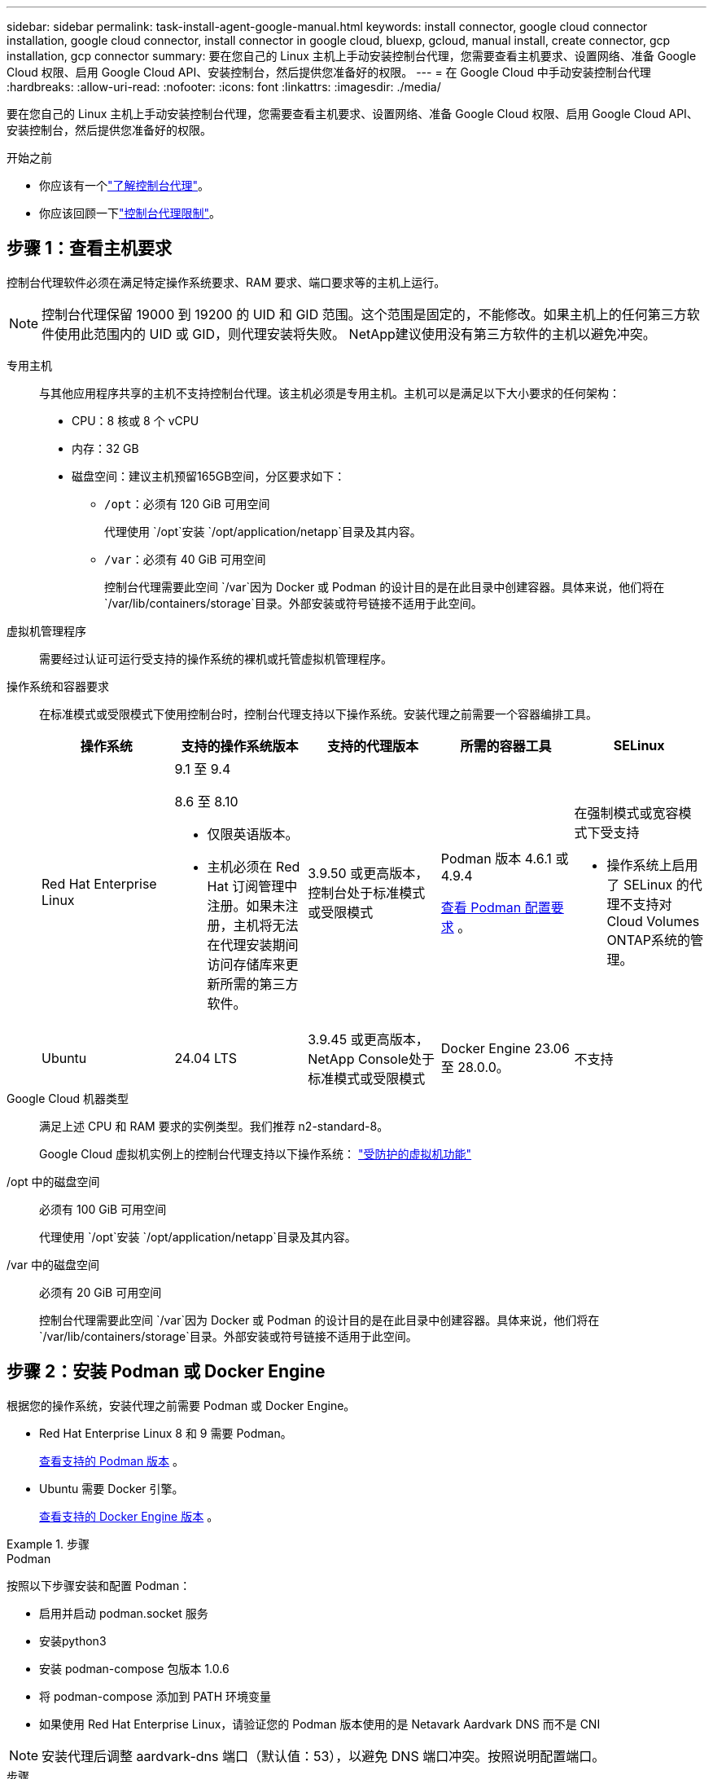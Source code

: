 ---
sidebar: sidebar 
permalink: task-install-agent-google-manual.html 
keywords: install connector, google cloud connector installation, google cloud connector, install connector in google cloud, bluexp, gcloud, manual install, create connector, gcp installation, gcp connector 
summary: 要在您自己的 Linux 主机上手动安装控制台代理，您需要查看主机要求、设置网络、准备 Google Cloud 权限、启用 Google Cloud API、安装控制台，然后提供您准备好的权限。 
---
= 在 Google Cloud 中手动安装控制台代理
:hardbreaks:
:allow-uri-read: 
:nofooter: 
:icons: font
:linkattrs: 
:imagesdir: ./media/


[role="lead"]
要在您自己的 Linux 主机上手动安装控制台代理，您需要查看主机要求、设置网络、准备 Google Cloud 权限、启用 Google Cloud API、安装控制台，然后提供您准备好的权限。

.开始之前
* 你应该有一个link:concept-agents.html["了解控制台代理"]。
* 你应该回顾一下link:reference-limitations.html["控制台代理限制"]。




== 步骤 1：查看主机要求

控制台代理软件必须在满足特定操作系统要求、RAM 要求、端口要求等的主机上运行。


NOTE: 控制台代理保留 19000 到 19200 的 UID 和 GID 范围。这个范围是固定的，不能修改。如果主机上的任何第三方软件使用此范围内的 UID 或 GID，则代理安装将失败。  NetApp建议使用没有第三方软件的主机以避免冲突。

专用主机:: 与其他应用程序共享的主机不支持控制台代理。该主机必须是专用主机。主机可以是满足以下大小要求的任何架构：
+
--
* CPU：8 核或 8 个 vCPU
* 内存：32 GB
* 磁盘空间：建议主机预留165GB空间，分区要求如下：
+
** `/opt`：必须有 120 GiB 可用空间
+
代理使用 `/opt`安装 `/opt/application/netapp`目录及其内容。

** `/var`：必须有 40 GiB 可用空间
+
控制台代理需要此空间 `/var`因为 Docker 或 Podman 的设计目的是在此目录中创建容器。具体来说，他们将在 `/var/lib/containers/storage`目录。外部安装或符号链接不适用于此空间。





--
虚拟机管理程序:: 需要经过认证可运行受支持的操作系统的裸机或托管虚拟机管理程序。
[[podman-versions]]操作系统和容器要求:: 在标准模式或受限模式下使用控制台时，控制台代理支持以下操作系统。安装代理之前需要一个容器编排工具。
+
--
[cols="2a,2a,2a,2a,2a"]
|===
| 操作系统 | 支持的操作系统版本 | 支持的代理版本 | 所需的容器工具 | SELinux 


 a| 
Red Hat Enterprise Linux
 a| 
9.1 至 9.4

8.6 至 8.10

* 仅限英语版本。
* 主机必须在 Red Hat 订阅管理中注册。如果未注册，主机将无法在代理安装期间访问存储库来更新所需的第三方软件。

 a| 
3.9.50 或更高版本，控制台处于标准模式或受限模式
 a| 
Podman 版本 4.6.1 或 4.9.4

<<podman-configuration,查看 Podman 配置要求>> 。
 a| 
在强制模式或宽容模式下受支持

* 操作系统上启用了 SELinux 的代理不支持对Cloud Volumes ONTAP系统的管理。




 a| 
Ubuntu
 a| 
24.04 LTS
 a| 
3.9.45 或更高版本， NetApp Console处于标准模式或受限模式
 a| 
Docker Engine 23.06 至 28.0.0。
 a| 
不支持



 a| 
22.04 LTS
 a| 
3.9.50 或更高版本
 a| 
Docker Engine 23.0.6 至 28.0.0。
 a| 
不支持

|===
--
Google Cloud 机器类型:: 满足上述 CPU 和 RAM 要求的实例类型。我们推荐 n2-standard-8。
+
--
Google Cloud 虚拟机实例上的控制台代理支持以下操作系统： https://cloud.google.com/compute/shielded-vm/docs/shielded-vm["受防护的虚拟机功能"^]

--
/opt 中的磁盘空间:: 必须有 100 GiB 可用空间
+
--
代理使用 `/opt`安装 `/opt/application/netapp`目录及其内容。

--
/var 中的磁盘空间:: 必须有 20 GiB 可用空间
+
--
控制台代理需要此空间 `/var`因为 Docker 或 Podman 的设计目的是在此目录中创建容器。具体来说，他们将在 `/var/lib/containers/storage`目录。外部安装或符号链接不适用于此空间。

--




== 步骤 2：安装 Podman 或 Docker Engine

根据您的操作系统，安装代理之前需要 Podman 或 Docker Engine。

* Red Hat Enterprise Linux 8 和 9 需要 Podman。
+
<<podman-versions,查看支持的 Podman 版本>> 。

* Ubuntu 需要 Docker 引擎。
+
<<podman-versions,查看支持的 Docker Engine 版本>> 。



.步骤
[role="tabbed-block"]
====
.Podman
--
按照以下步骤安装和配置 Podman：

* 启用并启动 podman.socket 服务
* 安装python3
* 安装 podman-compose 包版本 1.0.6
* 将 podman-compose 添加到 PATH 环境变量
* 如果使用 Red Hat Enterprise Linux，请验证您的 Podman 版本使用的是 Netavark Aardvark DNS 而不是 CNI



NOTE: 安装代理后调整 aardvark-dns 端口（默认值：53），以避免 DNS 端口冲突。按照说明配置端口。

.步骤
. 如果主机上安装了 podman-docker 包，请将其删除。
+
[source, cli]
----
dnf remove podman-docker
rm /var/run/docker.sock
----
. 安装 Podman。
+
您可以从官方 Red Hat Enterprise Linux 存储库获取 Podman。

+
对于 Red Hat Enterprise Linux 9：

+
[source, cli]
----
sudo dnf install podman-2:<version>
----
+
其中 <version> 是您正在安装的 Podman 支持的版本。<<podman-versions,查看支持的 Podman 版本>> 。

+
对于 Red Hat Enterprise Linux 8：

+
[source, cli]
----
sudo dnf install podman-3:<version>
----
+
其中 <version> 是您正在安装的 Podman 支持的版本。<<podman-versions,查看支持的 Podman 版本>> 。

. 启用并启动 podman.socket 服务。
+
[source, cli]
----
sudo systemctl enable --now podman.socket
----
. 安装 python3。
+
[source, cli]
----
sudo dnf install python3
----
. 如果您的系统上还没有 EPEL 存储库包，请安装它。
. 如果使用 Red Hat Enterprise：
+
此步骤是必需的，因为 podman-compose 可从 Extra Packages for Enterprise Linux (EPEL) 存储库中获得。

+
对于 Red Hat Enterprise Linux 9：

+
[source, cli]
----
sudo dnf install https://dl.fedoraproject.org/pub/epel/epel-release-latest-9.noarch.rpm
----
+
对于 Red Hat Enterprise Linux 8：

+
[source, cli]
----
sudo dnf install https://dl.fedoraproject.org/pub/epel/epel-release-latest-8.noarch.rpm
----
. 安装 podman-compose 包 1.0.6。
+
[source, cli]
----
sudo dnf install podman-compose-1.0.6
----
+

NOTE: 使用 `dnf install`命令满足将 podman-compose 添加到 PATH 环境变量的要求。安装命令将 podman-compose 添加到 /usr/bin，它已经包含在 `secure_path`主机上的选项。

. 如果使用 Red Hat Enterprise Linux 8，请验证您的 Podman 版本是否使用带有 Aardvark DNS 的 NetAvark 而不是 CNI。
+
.. 通过运行以下命令检查您的 networkBackend 是否设置为 CNI：
+
[source, cli]
----
podman info | grep networkBackend
----
.. 如果 networkBackend 设置为 `CNI`，你需要将其更改为 `netavark`。
.. 安装 `netavark`和 `aardvark-dns`使用以下命令：
+
[source, cli]
----
dnf install aardvark-dns netavark
----
.. 打开 `/etc/containers/containers.conf`文件并修改 network_backend 选项以使用“netavark”而不是“cni”。


+
如果 `/etc/containers/containers.conf`不存在，请将配置更改为 `/usr/share/containers/containers.conf`。

. 重新启动 podman。
+
[source, cli]
----
systemctl restart podman
----
. 使用以下命令确认 networkBackend 现在已更改为“netavark”：
+
[source, cli]
----
podman info | grep networkBackend
----


--
.Docker 引擎
--
按照 Docker 的文档安装 Docker Engine。

.步骤
. https://docs.docker.com/engine/install/["查看 Docker 的安装说明"^]
+
按照步骤安装受支持的 Docker Engine 版本。请勿安装最新版本，因为控制台不支持它。

. 验证 Docker 是否已启用并正在运行。
+
[source, cli]
----
sudo systemctl enable docker && sudo systemctl start docker
----


--
====


== 步骤 3：设置网络

设置您的网络，以便控制台代理可以管理混合云环境中的资源和流程。例如，您需要确保可以连接到目标网络并且可以进行出站互联网访问。

连接到目标网络:: 控制台代理需要与您计划创建和管理系统的位置建立网络连接。例如，您计划在本地环境中创建Cloud Volumes ONTAP系统或存储系统的网络。


出站互联网访问:: 部署控制台代理的网络位置必须具有出站互联网连接才能联系特定端点。


使用基于 Web 的NetApp Console时从计算机联系的端点::
+
--
从 Web 浏览器访问控制台的计算机必须能够联系多个端点。您需要使用控制台来设置控制台代理并进行控制台的日常使用。

link:reference-networking-saas-console.html["为NetApp控制台准备网络"] 。

--


从控制台代理联系的端点:: 控制台代理需要出站互联网访问来联系以下端点，以管理公共云环境中的资源和流程以进行日常操作。
+
--
下面列出的端点都是 CNAME 条目。

[cols="2a,1a"]
|===
| 端点 | 目的 


 a| 
\ https://www.googleapis.com/compute/v1/ \ https://compute.googleapis.com/compute/v1 \ https://cloudresourcemanager.googleapis.com/v1/projects \ https://www.googleapis.com/compute/beta \ https://storage.googleapis.com/storage/v1 \ https://www.googleapis.com/storage/v1 \ https://iam.googleapis.com/v1 \ https://cloudkms.googleapis.com/v1 \ https://www.googleapis.com/deploymentmanager/v2/projects
 a| 
管理 Google Cloud 中的资源。



 a| 
\ https://mysupport.netapp.com
 a| 
获取许可信息并向NetApp支持发送AutoSupport消息。



 a| 
\ https://signin.b2c.netapp.com
 a| 
更新NetApp支持站点 (NSS) 凭据或将新的 NSS 凭据添加到NetApp Console。



 a| 
\ https://support.netapp.com
 a| 
获取许可信息并向NetApp支持发送AutoSupport消息以及接收Cloud Volumes ONTAP的软件更新。



 a| 
\ https://api.bluexp.netapp.com \ https://netapp-cloud-account.auth0.com \ https://netapp-cloud-account.us.auth0.com \ https://console.netapp.com \ https://components.console.bluexp.netapp.com \ https://cdn.auth0.com
 a| 
在NetApp Console中提供功能和服务。



 a| 
\ https://bluexpinfraprod.eastus2.data.azurecr.io \ https://bluexpinfraprod.azurecr.io
 a| 
获取控制台代理升级的图像。

* 当您部署新代理时，验证检查会测试与当前端点的连接。如果你使用link:reference-networking-saas-console-previous.html["先前的端点"]，验证检查失败。为了避免此失败，请跳过验证检查。
+
尽管以前的端点仍然受支持，但NetApp建议尽快将防火墙规则更新到当前端点。link:reference-networking-saas-console-previous.html#update-endpoint-list["了解如何更新终端节点列表"] 。

* 当您更新到防火墙中的当前端点时，您现有的代理将继续工作。


|===
--


代理服务器:: NetApp支持显式和透明代理配置。如果您使用透明代理，则只需要提供代理服务器的证书。如果您使用显式代理，您还需要 IP 地址和凭据。
+
--
* IP 地址
* 凭据
* HTTPS 证书


--


端口:: 除非您启动它或将其用作代理将AutoSupport消息从Cloud Volumes ONTAP发送到NetApp支持，否则控制台代理不会有传入流量。
+
--
* HTTP（80）和 HTTPS（443）提供对本地 UI 的访问，您会在极少数情况下使用它们。
* 仅当需要连接到主机进行故障排除时才需要 SSH（22）。
* 如果您在没有出站互联网连接的子网中部署Cloud Volumes ONTAP系统，则需要通过端口 3128 建立入站连接。
+
如果Cloud Volumes ONTAP系统没有出站互联网连接来发送AutoSupport消息，控制台会自动配置这些系统以使用控制台代理附带的代理服务器。唯一的要求是确保控制台代理的安全组允许通过端口 3128 进行入站连接。部署控制台代理后，您需要打开此端口。



--


启用 NTP:: 如果您计划使用NetApp Data Classification来扫描公司数据源，则应在控制台代理和NetApp Data Classification系统上启用网络时间协议 (NTP) 服务，以便系统之间的时间同步。 https://docs.netapp.com/us-en/data-services-data-classification/concept-cloud-compliance.html["了解有关NetApp数据分类的更多信息"^]




== 步骤 4：设置控制台代理的权限

需要一个 Google Cloud 服务帐号来向控制台代理提供控制台管理 Google Cloud 中的资源所需的权限。创建控制台代理时，您需要将此服务帐户与控制台代理 VM 关联。

在后续版本中添加新权限时，您有责任更新自定义角色。如果需要新的权限，它们将在发行说明中列出。

.步骤
. 在 Google Cloud 中创建自定义角色：
+
.. 创建一个包含以下内容的 YAML 文件link:reference-permissions-gcp.html["控制台代理的服务帐户权限"]。
.. 从 Google Cloud 激活云壳。
.. 上传包含所需权限的 YAML 文件。
.. 使用创建自定义角色 `gcloud iam roles create`命令。
+
以下示例在项目级别创建一个名为“connector”的角色：

+
`gcloud iam roles create connector --project=myproject --file=connector.yaml`

+
https://cloud.google.com/iam/docs/creating-custom-roles#iam-custom-roles-create-gcloud["Google Cloud 文档：创建和管理自定义角色"^]



. 在 Google Cloud 中创建服务帐号并将角色分配给该服务帐号：
+
.. 从 IAM 和管理服务中，选择 *服务帐户 > 创建服务帐户*。
.. 输入服务帐户详细信息并选择*创建并继续*。
.. 选择您刚刚创建的角色。
.. 完成剩余步骤以创建角色。
+
https://cloud.google.com/iam/docs/creating-managing-service-accounts#creating_a_service_account["Google Cloud 文档：创建服务帐号"^]



. 如果您计划在与控制台代理所在项目不同的项目中部署Cloud Volumes ONTAP系统，则需要为控制台代理的服务帐户提供对这些项目的访问权限。
+
例如，假设控制台代理位于项目 1 中，而您想要在项目 2 中创建Cloud Volumes ONTAP系统。您需要授予项目 2 中的服务帐户访问权限。

+
.. 从 IAM 和管理服务中，选择您想要创建Cloud Volumes ONTAP系统的 Google Cloud 项目。
.. 在 *IAM* 页面上，选择 *授予访问权限* 并提供所需的详细信息。
+
*** 输入控制台代理服务帐户的电子邮件。
*** 选择控制台代理的自定义角色。
*** 选择*保存*。




+
有关详细信息，请参阅 https://cloud.google.com/iam/docs/granting-changing-revoking-access#grant-single-role["Google Cloud 文档"^]





== 步骤 5：设置共享 VPC 权限

如果您使用共享 VPC 将资源部署到服务项目中，则需要准备好您的权限。

此表仅供参考，当 IAM 配置完成时，您的环境应该反映权限表。

.查看共享 VPC 权限
[%collapsible]
====
[cols="10,10,10,18,18,34"]
|===
| 身份 | 创造者 | 主办地点 | 服务项目权限 | 宿主项目权限 | 目的 


| Google 帐户部署代理 | 自定义 | 服务项目  a| 
link:task-install-agent-google-console-gcloud.html#agent-permissions-google["代理部署策略"]
 a| 
计算.网络用户
| 在服务项目中部署代理 


| 代理服务账户 | 自定义 | 服务项目  a| 
link:reference-permissions-gcp.html["代理服务帐户策略"]
| 计算.网络用户部署管理器.编辑器 | 部署和维护服务项目中的Cloud Volumes ONTAP和服务 


| Cloud Volumes ONTAP服务帐户 | 自定义 | 服务项目 | storage.admin 成员： NetApp Console服务帐户作为 serviceAccount.user | 不适用 | （可选）适用于NetApp Cloud Tiering和NetApp Backup and Recovery 


| Google API 服务代理 | Google Cloud | 服务项目  a| 
（默认）编辑器
 a| 
计算.网络用户
| 代表部署与 Google Cloud API 进行交互。允许控制台使用共享网络。 


| Google Compute Engine 默认服务帐户 | Google Cloud | 服务项目  a| 
（默认）编辑器
 a| 
计算.网络用户
| 代表部署部署 Google Cloud 实例和计算基础架构。允许控制台使用共享网络。 
|===
注：

. 如果您没有将防火墙规则传递给部署并选择让控制台为您创建规则，则仅主机项目才需要 deploymentmanager.editor。如果未指定规则， NetApp Console将在主机项目中创建一个包含 VPC0 防火墙规则的部署。
. 仅当您未将防火墙规则传递给部署并选择让控制台为您创建它们时，才需要firewall.create 和firewall.delete。这些权限位于控制台帐户 .yaml 文件中。如果您使用共享 VPC 部署 HA 对，这些权限将用于为 VPC1、2 和 3 创建防火墙规则。对于所有其他部署，这些权限也将用于为 VPC0 创建规则。
. 对于 Cloud Tiering，分层服务帐户必须在服务帐户上具有 serviceAccount.user 角色，而不仅仅是在项目级别。目前，如果您在项目级别分配 serviceAccount.user，则使用 getIAMPolicy 查询服务帐户时不会显示权限。


====


== 第 6 步：启用 Google Cloud API

在 Google Cloud 中部署Cloud Volumes ONTAP系统之前，必须启用多个 Google Cloud API。

.步骤
. 在您的项目中启用以下 Google Cloud API：
+
** 云部署管理器 V2 API
** 云日志 API
** 云资源管理器 API
** 计算引擎 API
** 身份和访问管理 (IAM) API
** 云密钥管理服务 (KMS) API
+
（仅当您计划将NetApp Backup and Recovery与客户管理加密密钥 (CMEK) 结合使用时才需要）





https://cloud.google.com/apis/docs/getting-started#enabling_apis["Google Cloud 文档：启用 API"^]



== 步骤 7：安装控制台代理

前提条件完成后，您可以在自己的 Linux 主机上手动安装该软件。

.开始之前
您应该具有以下内容：

* 安装控制台代理的 root 权限。
* 如果控制台代理需要代理才能访问互联网，则提供有关代理服务器的详细信息。
+
您可以选择在安装后配置代理服务器，但这样做需要重新启动控制台代理。

* 如果代理服务器使用 HTTPS 或代理是拦截代理，则需要 CA 签名的证书。



NOTE: 手动安装控制台代理时，无法为透明代理服务器设置证书。如果需要为透明代理服务器设置证书，则必须在安装后使用维护控制台。详细了解link:reference-agent-maint-console.html["代理维护控制台"]。

.关于此任务
NetApp支持站点上提供的安装程序可能是早期版本。安装后，如果有新版本可用，控制台代理会自动更新。

.步骤
. 如果主机上设置了 _http_proxy_ 或 _https_proxy_ 系统变量，请将其删除：
+
[source, cli]
----
unset http_proxy
unset https_proxy
----
+
如果不删除这些系统变量，安装将失败。

. 从下载控制台代理软件 https://mysupport.netapp.com/site/products/all/details/cloud-manager/downloads-tab["NetApp 支持站点"^]，然后将其复制到Linux主机上。
+
您应该下载适用于您的网络或云中的“在线”代理安装程序。

. 分配运行脚本的权限。
+
[source, cli]
----
chmod +x NetApp_Console_Agent_Cloud_<version>
----
+
其中 <version> 是您下载的控制台代理的版本。

. 如果在政府云环境中安装，请禁用配置检查。link:task-troubleshoot-agent.html#disable-config-check["了解如何禁用手动安装的配置检查。"]
. 运行安装脚本。
+
[source, cli]
----
 ./NetApp_Console_Agent_Cloud_<version> --proxy <HTTP or HTTPS proxy server> --cacert <path and file name of a CA-signed certificate>
----
+
如果您的网络需要代理来访问互联网，则需要添加代理信息。您可以添加透明或显式代理。 --proxy 和 --cacert 参数是可选的，系统不会提示您添加它们。如果您有代理服务器，则需要输入所示的参数。

+
以下是使用 CA 签名证书配置显式代理服务器的示例：

+
[source, cli]
----
 ./NetApp_Console_Agent_Cloud_v4.0.0--proxy https://user:password@10.0.0.30:8080/ --cacert /tmp/cacert/certificate.cer
----
+
`--proxy`使用以下格式之一将控制台代理配置为使用 HTTP 或 HTTPS 代理服务器：

+
** \http://地址:端口
** \http://用户名:密码@地址:端口
** \http://域名%92用户名:密码@地址:端口
** \https://地址:端口
** \https://用户名:密码@地址:端口
** \https://域名%92用户名:密码@地址:端口
+
请注意以下事项：

+
*** 用户可以是本地用户或域用户。
*** 对于域用户，您必须使用 \ 的 ASCII 代码，如上所示。
*** 控制台代理不支持包含 @ 字符的用户名或密码。
*** 如果密码包含以下任何特殊字符，则必须在该特殊字符前面加上反斜杠来转义该特殊字符：& 或 !
+
例如：

+
\http://bxpproxyuser:netapp1\!@地址:3128







`--cacert`指定用于控制台代理和代理服务器之间的 HTTPS 访问的 CA 签名证书。  HTTPS代理服务器、拦截代理服务器、透明代理服务器都需要此参数。

+ 下面是配置透明代理服务器的示例。配置透明代理时，不需要定义代理服务器。您只需将 CA 签名的证书添加到控制台代理主机：

+

[source, cli]
----
 ./NetApp_Console_Agent_Cloud_v4.0.0 --cacert /tmp/cacert/certificate.cer
----
. 如果您使用 Podman，则需要调整 aardvark-dns 端口。
+
.. 通过 SSH 连接到控制台代理虚拟机。
.. 打开 podman _/usr/share/containers/containers.conf_ 文件并修改 Aardvark DNS 服务的选定端口。例如，将其更改为54。
+
[source, cli]
----
vi /usr/share/containers/containers.conf
...
# Port to use for dns forwarding daemon with netavark in rootful bridge
# mode and dns enabled.
# Using an alternate port might be useful if other DNS services should
# run on the machine.
#
dns_bind_port = 54
...
Esc:wq
----
.. 重新启动控制台代理虚拟机。


. 等待安装完成。
+
安装结束时，如果您指定了代理服务器，控制台代理服务 (occm) 将重新启动两次。




NOTE: 如果安装失败，您可以查看安装报告和日志来帮助您解决问题。link:task-troubleshoot-agent.html#troubleshoot-installation["了解如何解决安装问题。"]

. 从连接到控制台代理虚拟机的主机打开 Web 浏览器并输入以下 URL：
+
https://_ipaddress_[]

. 登录后，设置控制台代理：
+
.. 指定与控制台代理关联的组织。
.. 输入系统的名称。
.. 在*您是否在安全环境中运行？*下保持限制模式处于禁用状态。
+
您应该保持限制模式处于禁用状态，因为这些步骤描述了如何在标准模式下使用控制台。仅当您拥有安全的环境并希望断开此帐户与后端服务的连接时，才应启用受限模式。如果真是这样的话，link:task-quick-start-restricted-mode.html["按照步骤在受限模式下开始使用NetApp Console"] 。

.. 选择*让我们开始吧*。


+

NOTE: 如果安装失败，您可以查看日志和报告来帮助您排除故障。link:task-troubleshoot-agent.html#troubleshoot-installation["了解如何解决安装问题。"]



如果您在创建控制台代理的同一 Google Cloud 帐户中拥有 Google Cloud Storage 存储桶，您将看到 Google Cloud Storage 系统自动出现在 *Systems* 页面上。 https://docs.netapp.com/us-en/storage-management-google-cloud-storage/index.html["了解如何通过NetApp Console管理 Google Cloud Storage"^]



== 步骤 8：向控制台代理提供权限

您需要向控制台代理提供您之前设置的 Google Cloud 权限。提供权限可使控制台代理管理 Google Cloud 中的数据和存储基础架构。

.步骤
. 转到 Google Cloud 门户并将服务帐户分配给控制台代理 VM 实例。
+
https://cloud.google.com/compute/docs/access/create-enable-service-accounts-for-instances#changeserviceaccountandscopes["Google Cloud 文档：更改实例的服务帐户和访问范围"^]

. 如果您想管理其他 Google Cloud 项目中的资源，请通过将具有控制台代理角色的服务帐号添加到该项目来授予访问权限。您需要对每个项目重复此步骤。

